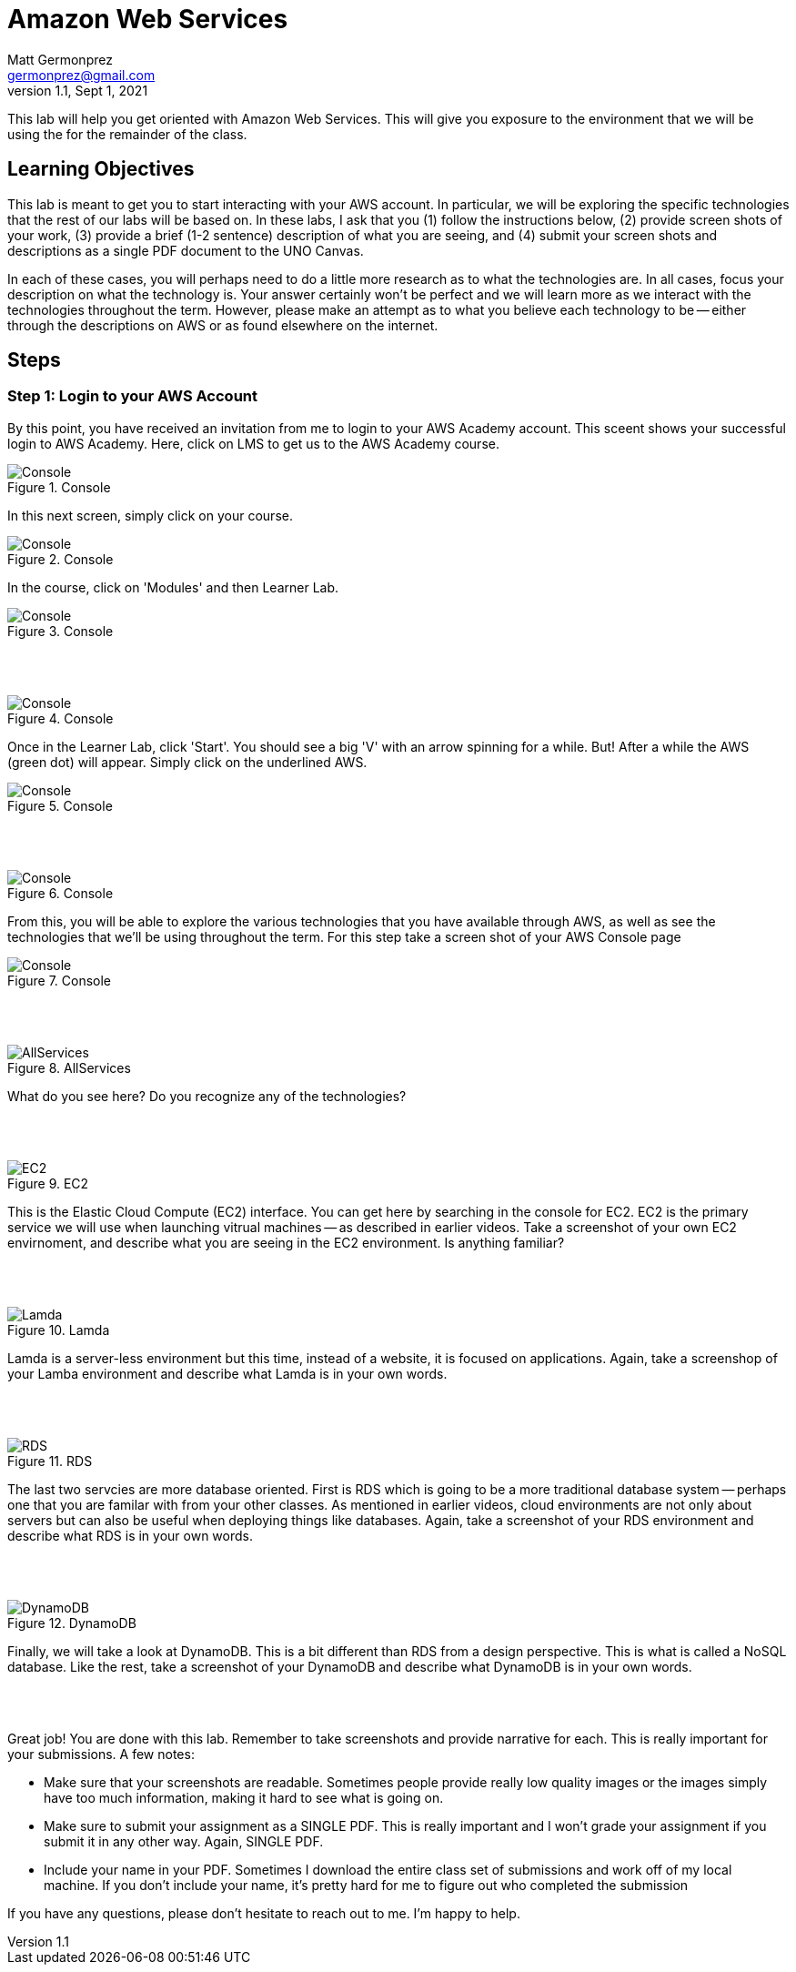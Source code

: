 = Amazon Web Services
Matt Germonprez <germonprez@gmail.com>
v1.1, Sept 1, 2021
ifndef::bound[:imagesdir: img]
:source-highlighter: rouge
:rouge-style: github
:icons: font
:experimental:

This lab will help you get oriented with Amazon Web Services. This will give you exposure to the environment that we will be using the for the remainder of the class. 

== Learning Objectives

This lab is meant to get you to start interacting with your AWS account. In particular, we will be exploring the specific technologies that the rest of our labs will be based on. In these labs, I ask that you (1) follow the instructions below, (2) provide screen shots of your work, (3) provide a brief (1-2 sentence) description of what you are seeing, and (4) submit your screen shots and descriptions as a single PDF document to the UNO Canvas.

In each of these cases, you will perhaps need to do a little more research as to what the technologies are. In all cases, focus your description on what the technology is. Your answer certainly won't be perfect and we will learn more as we interact with the technologies throughout the term. However, please make an attempt as to what you believe each technology to be -- either through the descriptions on AWS or as found elsewhere on the internet. 

== Steps

=== Step 1: Login to your AWS Account

By this point, you have received an invitation from me to login to your AWS Academy account. This sceent shows your successful login to AWS Academy. Here, click on LMS to get us to the AWS Academy course. 

.Console
image::0a.png[Console]

In this next screen, simply click on your course. 

.Console
image::0b.png[Console]

In the course, click on 'Modules' and then Learner Lab. 

.Console
image::0c.png[Console]

{nbsp} +
{nbsp} +

.Console
image::0d.png[Console]

Once in the Learner Lab, click 'Start'. You should see a big 'V' with an arrow spinning for a while. But! After a while the AWS (green dot) will appear. Simply click on the underlined AWS. 

.Console
image::0e.png[Console]

{nbsp} +
{nbsp} +

.Console
image::0f.png[Console]


From this, you will be able to explore the various technologies that you have available through AWS, as well as see the technologies that we'll be using throughout the term. For this step take a screen shot of your AWS Console page 

.Console
image::0g.png[Console]

{nbsp} +
{nbsp} +

.AllServices
image::0h.png[AllServices]

What do you see here? Do you recognize any of the technologies? 

{nbsp} +
{nbsp} +

.EC2
image::2.png[EC2]

This is the Elastic Cloud Compute (EC2) interface. You can get here by searching in the console for EC2. EC2 is the primary service we will use when launching vitrual machines -- as described in earlier videos. Take a screenshot of your own EC2 envirnoment, and describe what you are seeing in the EC2 environment. Is anything familiar? 

{nbsp} +
{nbsp} +

.Lamda
image::4.png[Lamda]

Lamda is a server-less environment but this time, instead of a website, it is focused on applications. Again, take a screenshop of your Lamba environment and describe what Lamda is in your own words. 

{nbsp} +
{nbsp} +

.RDS
image::5.png[RDS]

The last two servcies are more database oriented. First is RDS which is going to be a more traditional database system -- perhaps one that you are familar with from your other classes. As mentioned in earlier videos, cloud environments are not only about servers but can also be useful when deploying things like databases. Again, take a screenshot of your RDS environment and describe what RDS is in your own words. 

{nbsp} +
{nbsp} +

.DynamoDB
image::6.png[DynamoDB]

Finally, we will take a look at DynamoDB. This is a bit different than RDS from a design perspective. This is what is called a NoSQL database. Like the rest, take a screenshot of your DynamoDB and describe what DynamoDB is in your own words. 

{nbsp} +
{nbsp} +

Great job! You are done with this lab. Remember to take screenshots and provide narrative for each. This is really important for your submissions. A few notes: 

- Make sure that your screenshots are readable. Sometimes people provide really low quality images or the images simply have too much information, making it hard to see what is going on. 
- Make sure to submit your assignment as a SINGLE PDF. This is really important and I won't grade your assignment if you submit it in any other way. Again, SINGLE PDF. 
- Include your name in your PDF. Sometimes I download the entire class set of submissions and work off of my local machine. If you don't include your name, it's pretty hard for me to figure out who completed the submission 

If you have any questions, please don't hesitate to reach out to me. I'm happy to help. 



